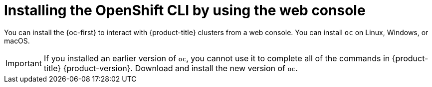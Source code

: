 ifeval::["{context}" == "updating-restricted-network-cluster"]
:restricted:
endif::[]

[id="cli-installing-cli-web-console_{context}"]
= Installing the OpenShift CLI by using the web console

You can install the {oc-first} to interact with {product-title} clusters from a web console. You can install `oc` on Linux, Windows, or macOS.

[IMPORTANT]
====
If you installed an earlier version of `oc`, you cannot use it to complete all
of the commands in
ifndef::openshift-rosa,openshift-rosa-hcp[]
{product-title} {product-version}.
endif::openshift-rosa,openshift-rosa-hcp[]
ifdef::openshift-rosa,openshift-rosa-hcp[]
{product-title}.
endif::openshift-rosa,openshift-rosa-hcp[]
Download and
install the new version of `oc`.
ifdef::restricted[]
If you are upgrading a cluster in a restricted network, install the `oc` version that you plan to upgrade to.
endif::restricted[]
====

ifeval::["{context}" == "updating-restricted-network-cluster"]
:!restricted:
endif::[]

